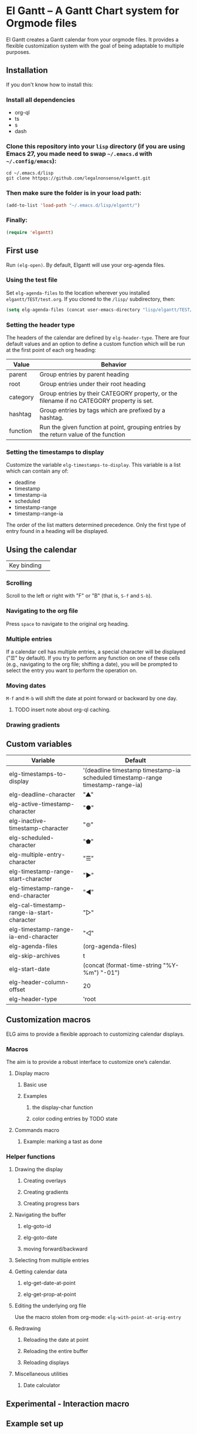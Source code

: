 * El Gantt – A Gantt Chart system for Orgmode files

El Gantt creates a Gantt calendar from your orgmode files. It provides a flexible customization system with the goal of being adaptable to multiple purposes. 
** Installation
 If you don't know how to install this:
*** Install all dependencies
- org-ql
- ts
- s
- dash
*** Clone this repository into your =lisp= directory (if you are using Emacs 27, you made need to swap =~/.emacs.d= with =~/.config/emacs=):
#+begin_src shell :results silent 
cd ~/.emacs.d/lisp
git clone httpqs://github.com/legalnonsense/elgantt.git
#+end_src
*** Then make sure the folder is in your load path:
#+begin_src emacs-lisp :results silent
  (add-to-list 'load-path "~/.emacs.d/lisp/elgantt/")
#+end_src
*** Finally:
#+begin_src emacs-lisp :results silent
(require 'elgantt)
#+end_src
** First use
Run =(elg-open)=. By default, Elgantt will use your org-agenda files. 
*** Using the test file
Set =elg-agenda-files= to the location wherever you installed =elgantt/TEST/test.org=. If you cloned to the =/lisp/= subdirectory, then:
#+begin_src emacs-lisp :results silent
  (setq elg-agenda-files (concat user-emacs-directory "lisp/elgantt/TEST/test.org"))
#+end_src
*** Setting the header type
The headers of the calendar are defined by =elg-header-type=. There are four default values and an option to define a custom function which will be run at the first point of each org heading:
| Value    | Behavior                                                                                  |
|----------+-------------------------------------------------------------------------------------------|
| parent   | Group entries by parent heading                                                           |
| root     | Group entries under their root heading                                                    |
| category | Group entries by their CATEGORY property, or the filename if no CATEGORY property is set. |
| hashtag  | Group entries by tags which are prefixed by a hashtag.                                    |
| function | Run the given function at point, grouping entries by the return value of the function     |
*** Setting the timestamps to display
Customize the variable =elg-timestamps-to-display=. This variable is a list which can contain any of:
- deadline
- timestamp
- timestamp-ia
- scheduled
- timestamp-range
- timestamp-range-ia
The order of the list matters determined precedence. Only the first type of entry found in a heading will be displayed. 
** Using the calendar
| Key binding | 
*** Scrolling
Scroll to the left or right with "F" or "B" (that is, =S-f= and =S-b=). 
*** Navigating to the org file
Press =space= to navigate to the original org heading. 
*** Multiple entries
If a calendar cell has multiple entries, a special character will be displayed ("☰" by default). If you try to perform any function on one of these cells (e.g., navigating to the org file; shifting a date), you will be prompted to select the entry you want to perform the operation on. 
*** Moving dates
=M-f= and =M-b= will shift the date at point forward or backward by one day.
**** TODO insert note about org-ql caching. 
*** Drawing gradients
** Custom variables
| Variable                                   | Default                                                                         |
|--------------------------------------------+---------------------------------------------------------------------------------|
| elg-timestamps-to-display                  | '(deadline timestamp timestamp-ia scheduled timestamp-range timestamp-range-ia) |
| elg-deadline-character                     | "▲"                                                                             |
| elg-active-timestamp-character             | "●"                                                                             |
| elg-inactive-timestamp-character           | "⊚"                                                                             |
| elg-scheduled-character                    | "⬟"                                                                             |
| elg-multiple-entry-character               | "☰"                                                                             |
| elg-timestamp-range-start-character        | "▶"                                                                             |
| elg-timestamp-range-end-character          | "◀"                                                                             |
| elg-cal-timestamp-range-ia-start-character | "▷"                                                                             |
| elg-timestamp-range-ia-end-character       | "◁"                                                                             |
| elg-agenda-files                           | (org-agenda-files)                                                              |
| elg-skip-archives                          | t                                                                               |
| elg-start-date                             | (concat (format-time-string "%Y-%m") "-01")                                     |
| elg-header-column-offset                   | 20                                                                              |
| elg-header-type                            | 'root                                                                           |
** Customization macros
ELG aims to provide a flexible approach to customizing calendar displays. 
*** Macros
The aim is to provide a robust interface to customize one’s calendar. 
**** Display macro
***** Basic use
***** Examples
****** the display-char function
****** color coding entries by TODO state
**** Commands macro
***** Example: marking a tast as done 
*** Helper functions
**** Drawing the display
***** Creating overlays
***** Creating gradients
***** Creating progress bars
**** Navigating the buffer
***** elg-goto-id
***** elg-goto-date
***** moving forward/backward
**** Selecting from multiple entries
**** Getting calendar data 
***** elg-get-date-at-point
***** elg-get-prop-at-point
**** Editing the underlying org file
Use the macro stolen from org-mode: =elg-with-point-at-orig-entry=
**** Redrawing 
***** Reloading the date at point
***** Reloading the entire buffer
***** Reloading displays
**** Miscellaneous utilities
***** Date calculator
** Experimental - Interaction macro 
** Example set up
#+begin_src emacs-lisp :results silent

#+end_src
** Other ideas

